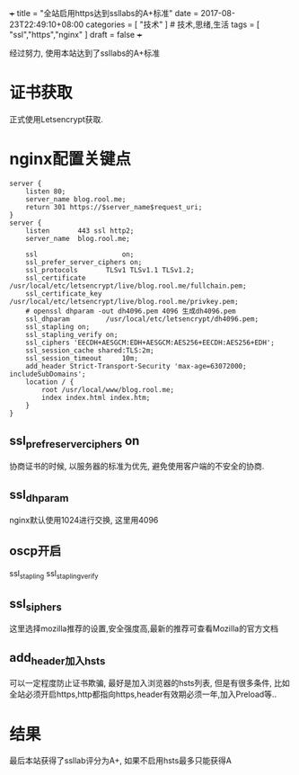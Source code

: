 +++
title = "全站启用https达到ssllabs的A+标准"
date = 2017-08-23T22:49:10+08:00
categories = [ "技术" ]  # 技术,思绪,生活 
tags = [ "ssl","https","nginx" ]
draft = false
+++

经过努力, 使用本站达到了ssllabs的A+标准

# more

* 证书获取
  正式使用Letsencrypt获取.

* nginx配置关键点
#+BEGIN_SRC 
server {
    listen 80;
    server_name blog.rool.me;
    return 301 https://$server_name$request_uri;
}
server {
    listen       443 ssl http2;
    server_name  blog.rool.me;

    ssl                     on;
    ssl_prefer_server_ciphers on;
    ssl_protocols       TLSv1 TLSv1.1 TLSv1.2;
    ssl_certificate     /usr/local/etc/letsencrypt/live/blog.rool.me/fullchain.pem;
    ssl_certificate_key  /usr/local/etc/letsencrypt/live/blog.rool.me/privkey.pem;
    # openssl dhparam -out dh4096.pem 4096 生成dh4096.pem
    ssl_dhparam         /usr/local/etc/letsencrypt/dh4096.pem;
    ssl_stapling on;
    ssl_stapling_verify on;
    ssl_ciphers 'EECDH+AESGCM:EDH+AESGCM:AES256+EECDH:AES256+EDH';
    ssl_session_cache shared:TLS:2m;
    ssl_session_timeout     10m;
    add_header Strict-Transport-Security 'max-age=63072000; includeSubDomains';
    location / {
        root /usr/local/www/blog.rool.me;
        index index.html index.htm;
    }
}
#+END_SRC

** ssl_prefre_server_ciphers on
   协商证书的时候, 以服务器的标准为优先, 避免使用客户端的不安全的协商.

** ssl_dhparam
   nginx默认使用1024进行交换, 这里用4096

** oscp开启
   ssl_stapling ssl_stapling_verify

** ssl_siphers
   这里选择mozilla推荐的设置,安全强度高,最新的推荐可查看Mozilla的官方文档

** add_header加入hsts
   可以一定程度防止证书欺骗, 最好是加入浏览器的hsts列表, 但是有很多条件, 比如全站必须开启https,http都指向https,header有效期必须一年,加入Preload等..

* 结果
  最后本站获得了ssllab评分为A+, 如果不启用hsts最多只能获得A
